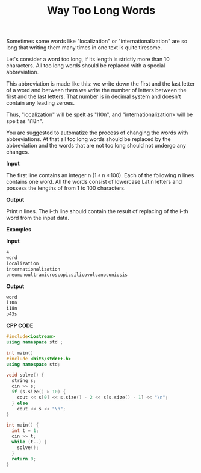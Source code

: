 #+title: Way Too Long Words

Sometimes some words like "localization" or "internationalization" are so long that writing them many times in one text is quite tiresome.

Let's consider a word too long, if its length is strictly more than 10 characters. All too long words should be replaced with a special abbreviation.

This abbreviation is made like this: we write down the first and the last letter of a word and between them we write the number of letters between the first and the last letters. That number is in decimal system and doesn't contain any leading zeroes.

Thus, "localization" will be spelt as "l10n", and "internationalization» will be spelt as "i18n".

You are suggested to automatize the process of changing the words with abbreviations. At that all too long words should be replaced by the abbreviation and the words that are not too long should not undergo any changes.


*Input*

The first line contains an integer n (1 ≤ n ≤ 100). Each of the following n lines contains one word. All the words consist of lowercase Latin letters and possess the lengths of from 1 to 100 characters.

*Output*

Print n lines. The i-th line should contain the result of replacing of the i-th word from the input data.

*Examples*

*Input*

#+begin_src txt
4
word
localization
internationalization
pneumonoultramicroscopicsilicovolcanoconiosis
#+end_src

*Output*

#+begin_src txt
word
l10n
i18n
p43s
#+end_src

*CPP CODE*

#+BEGIN_SRC CPP
#include<iostream>
using namespace std ;

int main()
#include <bits/stdc++.h>
using namespace std;

void solve() {
  string s;
  cin >> s;
  if (s.size() > 10) {
    cout << s[0] << s.size() - 2 << s[s.size() - 1] << "\n";
  } else
    cout << s << "\n";
}

int main() {
  int t = 1;
  cin >> t;
  while (t--) {
    solve();
  }
  return 0;
}
#+END_SRC
